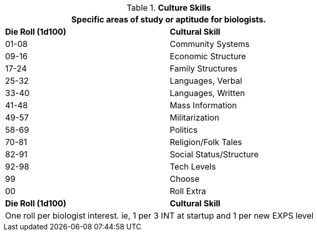 // Table 8.2.4 Cultural Stream
.*Culture Skills*
[width="75%",cols="^,<",frame="all", stripes="even"]
|===
2+<|Specific areas of study or aptitude for biologists.

s|Die Roll (1d100)
s|Cultural Skill

|01-08
|Community Systems

|09-16
|Economic Structure

|17-24
|Family Structures

|25-32
|Languages, Verbal

|33-40
|Languages, Written

|41-48
|Mass Information

|49-57
|Militarization

|58-69
|Politics

|70-81
|Religion/Folk Tales

|82-91
|Social Status/Structure

|92-98
|Tech Levels

|99
|Choose

|00
|Roll Extra

s|Die Roll (1d100)
s|Cultural Skill

2+<|One roll per biologist interest. ie, 1 per 3 INT at startup and 1 per new EXPS level
|===

